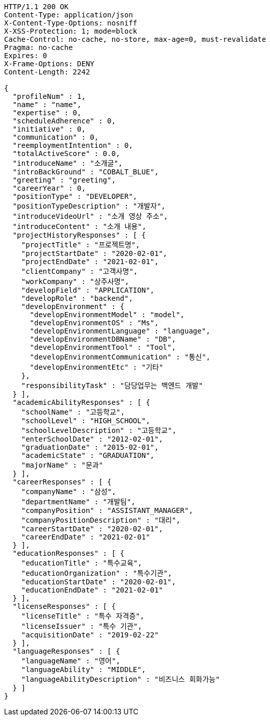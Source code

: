 [source,http,options="nowrap"]
----
HTTP/1.1 200 OK
Content-Type: application/json
X-Content-Type-Options: nosniff
X-XSS-Protection: 1; mode=block
Cache-Control: no-cache, no-store, max-age=0, must-revalidate
Pragma: no-cache
Expires: 0
X-Frame-Options: DENY
Content-Length: 2242

{
  "profileNum" : 1,
  "name" : "name",
  "expertise" : 0,
  "scheduleAdherence" : 0,
  "initiative" : 0,
  "communication" : 0,
  "reemploymentIntention" : 0,
  "totalActiveScore" : 0.0,
  "introduceName" : "소개글",
  "introBackGround" : "COBALT_BLUE",
  "greeting" : "greeting",
  "careerYear" : 0,
  "positionType" : "DEVELOPER",
  "positionTypeDescription" : "개발자",
  "introduceVideoUrl" : "소개 영상 주소",
  "introduceContent" : "소개 내용",
  "projectHistoryResponses" : [ {
    "projectTitle" : "프로젝트명",
    "projectStartDate" : "2020-02-01",
    "projectEndDate" : "2021-02-01",
    "clientCompany" : "고객사명",
    "workCompany" : "상주사명",
    "developField" : "APPLICATION",
    "developRole" : "backend",
    "developEnvironment" : {
      "developEnvironmentModel" : "model",
      "developEnvironmentOS" : "Ms",
      "developEnvironmentLanguage" : "language",
      "developEnvironmentDBName" : "DB",
      "developEnvironmentTool" : "Tool",
      "developEnvironmentCommunication" : "통신",
      "developEnvironmentEtc" : "기타"
    },
    "responsibilityTask" : "담당업무는 백엔드 개발"
  } ],
  "academicAbilityResponses" : [ {
    "schoolName" : "고등학교",
    "schoolLevel" : "HIGH_SCHOOL",
    "schoolLevelDescription" : "고등학교",
    "enterSchoolDate" : "2012-02-01",
    "graduationDate" : "2015-02-01",
    "academicState" : "GRADUATION",
    "majorName" : "문과"
  } ],
  "careerResponses" : [ {
    "companyName" : "삼성",
    "departmentName" : "개발팀",
    "companyPosition" : "ASSISTANT_MANAGER",
    "companyPositionDescription" : "대리",
    "careerStartDate" : "2020-02-01",
    "careerEndDate" : "2021-02-01"
  } ],
  "educationResponses" : [ {
    "educationTitle" : "특수교육",
    "educationOrganization" : "특수기관",
    "educationStartDate" : "2020-02-01",
    "educationEndDate" : "2021-02-01"
  } ],
  "licenseResponses" : [ {
    "licenseTitle" : "특수 자격증",
    "licenseIssuer" : "특수 기관",
    "acquisitionDate" : "2019-02-22"
  } ],
  "languageResponses" : [ {
    "languageName" : "영어",
    "languageAbility" : "MIDDLE",
    "languageAbilityDescription" : "비즈니스 회화가능"
  } ]
}
----